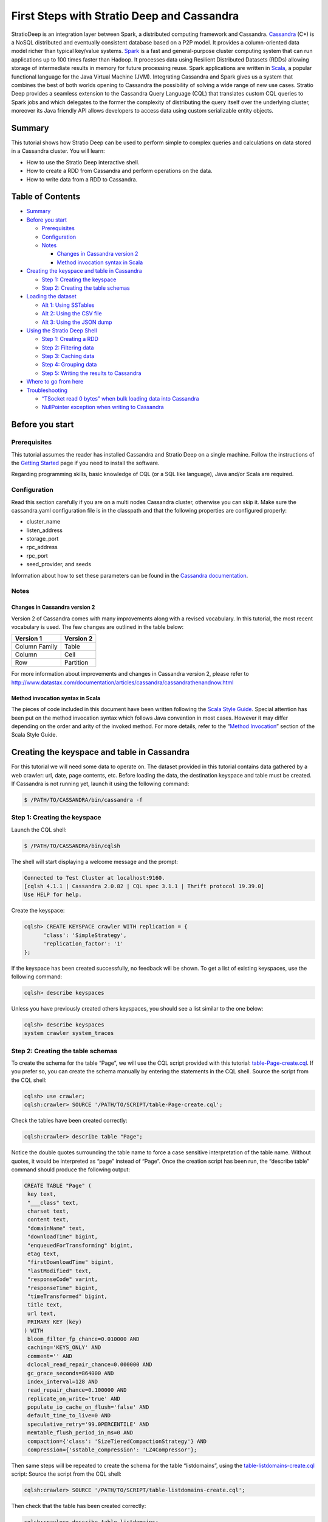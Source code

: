 First Steps with Stratio Deep and Cassandra
*******************************************

StratioDeep is an integration layer between Spark, a distributed
computing framework and Cassandra.
`Cassandra <http://cassandra.apache.org/>`__ (C\*) is a NoSQL
distributed and eventually consistent database based on a P2P model. It
provides a column-oriented data model richer than typical key/value
systems. `Spark <http://spark.apache.org/>`__ is a fast and
general-purpose cluster computing system that can run applications up to
100 times faster than Hadoop. It processes data using Resilient
Distributed Datasets (RDDs) allowing storage of intermediate results in
memory for future processing reuse. Spark applications are written in
`Scala <http://www.scala-lang.org/>`__, a popular functional language
for the Java Virtual Machine (JVM). Integrating Cassandra and Spark
gives us a system that combines the best of both worlds opening to
Cassandra the possibility of solving a wide range of new use cases.
Stratio Deep provides a seamless extension to the Cassandra Query
Language (CQL) that translates custom CQL queries to Spark jobs and
which delegates to the former the complexity of distributing the query
itself over the underlying cluster, moreover its Java friendly API
allows developers to access data using custom serializable entity
objects.

Summary
=======

This tutorial shows how Stratio Deep can be used to perform simple to
complex queries and calculations on data stored in a Cassandra cluster.
You will learn:

-  How to use the Stratio Deep interactive shell.
-  How to create a RDD from Cassandra and perform operations on the
   data.
-  How to write data from a RDD to Cassandra.

Table of Contents
=================

-  `Summary <#summary>`__
-  `Before you start <#before-you-start>`__

   -  `Prerequisites <#prerequisites>`__
   -  `Configuration <#configuration>`__
   -  `Notes <#notes>`__

      -  `Changes in Cassandra version
         2 <#changes-in-cassandra-version-2>`__
      -  `Method invocation syntax in
         Scala <#method-invocation-syntax-in-scala>`__

-  `Creating the keyspace and table in
   Cassandra <#creating-the-keyspace-and-table-in-cassandra>`__

   -  `Step 1: Creating the keyspace <#step-1-creating-the-keyspace>`__
   -  `Step 2: Creating the table
      schemas <#step-2-creating-the-table-schemas>`__

-  `Loading the dataset <#loading-the-dataset>`__

   -  `Alt 1: Using SSTables <#alt-1-using-sstables>`__
   -  `Alt 2: Using the CSV file <#alt-2-using-the-csv-file>`__
   -  `Alt 3: Using the JSON dump <#alt-3-using-the-json-dump>`__

-  `Using the Stratio Deep Shell <#using-the-stratio-deep-shell>`__

   -  `Step 1: Creating a RDD <#step-1-creating-a-rdd>`__
   -  `Step 2: Filtering data <#step-2-filtering-data>`__
   -  `Step 3: Caching data <#step-3-caching-data>`__
   -  `Step 4: Grouping data <#step-4-grouping-data>`__
   -  `Step 5: Writing the results to
      Cassandra <#step-5-writing-the-results-to-cassandra>`__

-  `Where to go from here <#where-to-go-from-here>`__
-  `Troubleshooting <#troubleshooting>`__

   -  `“TSocket read 0 bytes” when bulk loading data into
      Cassandra <#tsocket-read-0-bytes-when-bulk-loading-data-into-cassandra>`__
   -  `NullPointer exception when writing to
      Cassandra <#nullpointer-exception-when-writing-to-cassandra>`__

Before you start
================

Prerequisites
-------------

This tutorial assumes the reader has installed Cassandra and Stratio
Deep on a single machine. Follow the instructions of the `Getting
Started </getting-started.html>`__ page if you need to install the
software.

Regarding programming skills, basic knowledge of CQL (or a SQL like
language), Java and/or Scala are required.

Configuration
-------------

Read this section carefully if you are on a multi nodes Cassandra
cluster, otherwise you can skip it. Make sure the cassandra.yaml
configuration file is in the classpath and that the following properties
are configured properly:

-  cluster\_name
-  listen\_address
-  storage\_port
-  rpc\_address
-  rpc\_port
-  seed\_provider, and seeds

Information about how to set these parameters can be found in the
`Cassandra
documentation <http://www.datastax.com/documentation/cassandra/2.0/webhelp/index.html#cassandra/configuration/../../cassandra/configuration/configCassandra_yaml_r.html>`__.

Notes
-----

Changes in Cassandra version 2
~~~~~~~~~~~~~~~~~~~~~~~~~~~~~~

Version 2 of Cassandra comes with many improvements along with a revised
vocabulary. In this tutorial, the most recent vocabulary is used. The
few changes are outlined in the table below:

+-----------------+-------------+
| Version 1       | Version 2   |
+=================+=============+
| Column Family   | Table       |
+-----------------+-------------+
| Column          | Cell        |
+-----------------+-------------+
| Row             | Partition   |
+-----------------+-------------+

For more information about improvements and changes in Cassandra version
2, please refer to
http://www.datastax.com/documentation/articles/cassandra/cassandrathenandnow.html

Method invocation syntax in Scala
~~~~~~~~~~~~~~~~~~~~~~~~~~~~~~~~~

The pieces of code included in this document have been written following
the `Scala Style Guide <http://docs.scala-lang.org/style/>`__. Special
attention has been put on the method invocation syntax which follows
Java convention in most cases. However it may differ depending on the
order and arity of the invoked method. For more details, refer to the
“\ `Method
Invocation <http://docs.scala-lang.org/style/method-invocation.html>`__\ ”
section of the Scala Style Guide.

Creating the keyspace and table in Cassandra
============================================

For this tutorial we will need some data to operate on. The dataset
provided in this tutorial contains data gathered by a web crawler: url,
date, page contents, etc. Before loading the data, the destination
keyspace and table must be created. If Cassandra is not running yet,
launch it using the following command:

.. code:: shell-session

    $ /PATH/TO/CASSANDRA/bin/cassandra -f

Step 1: Creating the keyspace
-----------------------------

Launch the CQL shell:

.. code:: shell-session

    $ /PATH/TO/CASSANDRA/bin/cqlsh

The shell will start displaying a welcome message and the prompt:

.. code:: shell-session

    Connected to Test Cluster at localhost:9160.
    [cqlsh 4.1.1 | Cassandra 2.0.82 | CQL spec 3.1.1 | Thrift protocol 19.39.0]
    Use HELP for help.

Create the keyspace:

.. code:: shell-session

    cqlsh> CREATE KEYSPACE crawler WITH replication = {
          'class': 'SimpleStrategy',
          'replication_factor': '1'
    };

If the keyspace has been created successfully, no feedback will be
shown. To get a list of existing keyspaces, use the following command:

.. code:: shell-session

    cqlsh> describe keyspaces

Unless you have previously created others keyspaces, you should see a
list similar to the one below:

.. code:: shell-session

    cqlsh> describe keyspaces
    system crawler system_traces

Step 2: Creating the table schemas
----------------------------------

To create the schema for the table “Page”, we will use the CQL script
provided with this tutorial:
`table-Page-create.cql <resources/table-Page-create.cql>`__. If you
prefer so, you can create the schema manually by entering the statements
in the CQL shell. Source the script from the CQL shell:

.. code:: shell-session

    cqlsh> use crawler;
    cqlsh:crawler> SOURCE '/PATH/TO/SCRIPT/table-Page-create.cql';

Check the tables have been created correctly:

.. code:: shell-session

     cqlsh:crawler> describe table "Page";

Notice the double quotes surrounding the table name to force a case
sensitive interpretation of the table name. Without quotes, it would be
interpreted as “page” instead of “Page”. Once the creation script has
been run, the “describe table” command should produce the following
output:

.. code:: shell-session

    CREATE TABLE "Page" (
     key text,
     "___class" text,
     charset text,
     content text,
     "domainName" text,
     "downloadTime" bigint,
     "enqueuedForTransforming" bigint,
     etag text,
     "firstDownloadTime" bigint,
     "lastModified" text,
     "responseCode" varint,
     "responseTime" bigint,
     "timeTransformed" bigint,
     title text,
     url text,
     PRIMARY KEY (key)
    ) WITH
     bloom_filter_fp_chance=0.010000 AND
     caching='KEYS_ONLY' AND
     comment='' AND
     dclocal_read_repair_chance=0.000000 AND
     gc_grace_seconds=864000 AND
     index_interval=128 AND
     read_repair_chance=0.100000 AND
     replicate_on_write='true' AND
     populate_io_cache_on_flush='false' AND
     default_time_to_live=0 AND
     speculative_retry='99.0PERCENTILE' AND
     memtable_flush_period_in_ms=0 AND
     compaction={'class': 'SizeTieredCompactionStrategy'} AND
     compression={'sstable_compression': 'LZ4Compressor'};

Then same steps will be repeated to create the schema for the table
“listdomains”, using the
`table-listdomains-create.cql <resources/table-listdomains-create.cql>`__
script: Source the script from the CQL shell:

.. code:: shell-session

    cqlsh:crawler> SOURCE '/PATH/TO/SCRIPT/table-listdomains-create.cql';

Then check that the table has been created correctly:

.. code:: shell-session

    cqlsh:crawler> describe table listdomains;

Once the creation script has been run, the “describe table” command
should produce the following output:

.. code:: shell-session

    CREATE TABLE listdomains (
     domain text,
     num_pages int,
     PRIMARY KEY (domain)
    ) WITH
     bloom_filter_fp_chance=0.010000 AND
     caching='KEYS_ONLY' AND
     comment='' AND
     dclocal_read_repair_chance=0.000000 AND
     gc_grace_seconds=864000 AND
     index_interval=128 AND
     read_repair_chance=0.100000 AND
     replicate_on_write='true' AND
     populate_io_cache_on_flush='false' AND
     default_time_to_live=0 AND
     speculative_retry='99.0PERCENTILE' AND
     memtable_flush_period_in_ms=0 AND
     compaction={'class': 'SizeTieredCompactionStrategy'} AND
     compression={'sstable_compression': 'SnappyCompressor'};

Loading the dataset
===================

The data can be loaded using three different methods:

-  Alt 1: Using SSTables: through the *sstableloader* utility
-  Alt 2: Using the CSV file: copying the data from the file into the
   table (very similar to the COPY TO statement of SQL databases)
-  Alt 3: Using the JSON dump: through the *json2sstable* utility

Data loaded using the *json2sstable* method will not be available until
the database is restarted. In contrast, data loaded with *sstableloader*
or copied from CSV will be available immediately. Given that the
*json2sstable* method is primarily intended for testing and debugging
purposes, we do not recommend using it outside those scenarios.
Nonetheless we include it in this tutorial for completion.

Alt 1: Using SSTables
---------------------

We will use sttableloader to load the Page table contents
(`crawler-Page.tgz <http://docs.openstratio.org/resources/datasets/crawler-Page.tgz>`__).
The listdomains one will remain empty for now, we will use it later to
store results of operations computed on “Page”:

.. code:: shell-session

    $ cd /PATH/TO/DATASET
    $ tar -zxvf crawler-Page.tgz
    $ sstableloader -d localhost crawler/Page/

You should get an output similar to the following:

.. code:: shell-session

    Established connection to initial hosts
    Opening sstables and calculating sections to stream
    Streaming relevant part of crawler/Page/crawler-Page-jb-5-Data.db crawler/Page/crawler-Page-jb-6-Data.db to [/127.0.0.1]
    progress: [/127.0.0.1 2/2 (100%)] [total: 100% - 14MB/s (avg: 18MB/s)]

Open a CQL shell to verify the data has been correctly loaded:

.. code:: shell-session

    cqlsh> use crawler;
    cqlsh:crawler> select count(*) from "Page" limit 30000;

There should be 21992 rows in the table.

Alt 2: Using the CSV file
-------------------------

-  Start the CQL shell.
-  Enter the following statements to load the content of the CSV file
   (`crawler-Page.csv <http://docs.openstratio.org/resources/datasets/crawler-Page.csv>`__)
   into the table:

.. code:: shell-session

    cqlsh> use crawler;
    cqlsh:crawler> copy "Page" (key, "___class", charset, content, domainName, downloadTime, enqueuedForTransforming, etag, firstDownloadTime, lastModified, responseCode, responseTime, timeTransformed, title, url)
      from '/PATH/TO/FILE/crawler-Page.csv'
      with header='true';

Once the process has completed, you should see a message saying 21992
rows have been imported. You can double-check using:

.. code:: shell-session

    cqlsh:crawler> select count(*) from "Page" limit 30000;

Alt 3: Using the JSON dump
--------------------------

As stated at the beginning of this section, this method is not
recommended other than for testing and debugging purposes. Use
json2sstable to import the JSON data
(`crawler-Page.json <http://docs.openstratio.org/resources/datasets/crawler-Page.json>`__):

.. code:: shell-session

     $ cd /PATH/TO/FILE/
     $ json2sstable -K crawler -c Page crawler-Page.json /var/cassandra/data/crawler/Page/crawler-Page-jb-1-Data.db

That will produce the following output:

.. code:: shell-session

    Importing 21992 keys...
    Currently imported 1891 keys.
    21992 keys imported successfully.

Start the CQL shell and check there are 21992 rows in the “Page” table:

.. code:: shell-session

    cqlsh> use crawler;
    cqlsh:crawler> select count(*) from "Page" limit 30000;

If not, then restart your Cassandra cluster (service cassandra restart).
The data should become visible upon restart.

Using the Stratio Deep Shell
============================

The Stratio Deep shell provides a Scala interpreter that allows for
interactive calculations on Cassandra RDDs. In this section, you are
going to learn how to create RDDs of the Cassandra dataset we imported
in the previous section and how to make basic operations on them. Start
the shell:

.. code:: shell-session

    $ stratio-deep-shell

A welcome screen will be displayed (figure 2).

.. figure:: images/t10-deepshell.png
   :alt: Stratio Deep shell Welcome Screen

   Stratio Deep shell Welcome Screen
Figure 2: The Stratio Deep shell welcome screen

Step 1: Creating a RDD
----------------------

When using the Stratio Deep shell, a deepContext object has been created
already and is available for use. The deepContext is created from the
SparkContext and tells Stratio Deep how to access the cluster. However
the RDD needs more information to access Cassandra data such as the
keyspace and table names. By default, the RDD will try to connect to
“localhost” on port “9160”, this can be overridden by setting the host
and port properties of the configuration object: Define a configuration
object for the RDD that contains the connection string for Cassandra,
namely the keyspace and the table name:

.. code:: shell-session

    scala> val config : CassandraDeepJobConfig[Cells] = CassandraConfigFactory.create().host("localhost").rpcPort(9160).keyspace("crawler").table("Page").initialize

Create an RDD in the Deep context using the configuration object:

.. code:: shell-session

    scala> val rdd: RDD[Cells] = deepContext.createRDD(config)

Step 2: Filtering data
----------------------

The CassandraRDD class provides a filter method that returns a new RDD
containing only the elements that satisfy a predicate. We will use it to
obtain a RDD with pages from domains containing the “abc.es” string:

.. code:: shell-session

    scala> val containsAbcRDD = rdd filter {c :Cells => c.getCellByName("domainName").getCellValue.asInstanceOf[String].contains("abc.es") }

Count the number of rows in the resulting object:

.. code:: shell-session

    scala> containsAbcRDD.count

Step 3: Caching data
--------------------

The RDD class, extended by CassandraRDD, provides a straightforward
method for caching:

.. code:: shell-session

    scala> val containsAbcCached = containsAbcRDD.cache

In turn, cached RDD can be filtered the same way it is done on
non-cached RDDs. In this case, the content of the RDD is filtered on the
“responseCode” column:

.. code:: shell-session

    scala> val responseOkCached = containsAbcCached filter { c:Cells => c.getCellByName("responseCode").getCellValue == java.math.BigInteger.valueOf(200) }

Step 4: Grouping data
---------------------

A two steps method can be used to group data. Firstly the data is
transformed into a list of key-value pairs and then grouped by key.
Transformation into key-value pairs:

.. code:: shell-session

    scala> val byDomainPairs = rdd map { c:Cells => (c.getCellByName("domainName").getCellValue.asInstanceOf[String], c) }

Grouping by domain name:

.. code:: shell-session

    scala> val domainsGroupedByKey = byDomainPairs.groupByKey

Count the number of pages for each domain:

.. code:: shell-session

    scala> val numPagePerDomainPairs = domainsGroupedByKey map { t:(String, Iterable[Cells]) => ( t._1, t._2.size ) }

Step 5: Writing the results to Cassandra
----------------------------------------

From the previous step we have a RDD object “numPagePerDomainPairs” that
contains pairs of domain name (String) and the number of pages for that
domain (Integer). To write this result to the listdomains table, we will
need a configuration that binds the RDD to the given table and then
write its content to Cassandra using that configuration. The first step
is to get valid objects to write to Cassandra: cells. Cassandra cells
for populating the “listdomains” table are obtained by applying a
transformation function to the tuples of the CassandraRDD object
“numPagePerDomainPairs” to construct the cells:

.. code:: shell-session

    scala> val outputRDD: RDD[Cells] = numPagePerDomainPairs map {
          t: (String, Int) =>
            val c1 = CassandraCell.create("domain", t._1, true, false);
            val c2 = CassandraCell.create("num_pages", t._2);
            new Cells("crawler", c1, c2)
        }

Now that we have a RDD of cells to be written, we create the new
configuration for the listdomains table:

.. code:: shell-session

    scala> val outputConfig = CassandraConfigFactory.createWriteConfig().host("localhost").rpcPort(9160).keyspace("crawler").table("listdomains").createTableOnWrite(true).initialize

Then write the outRDD to Cassandra:

.. code:: shell-session

    scala> DeepSparkContext.saveRDD(outputRDD, outputConfig)

To check that the data has been correctly written to Cassandra, exit the
Deep shell, open a CQL shell and look at the contents of the
“listdomains” table:

.. code:: shell-session

    $ cqlsh
    cqlsh> use crawler;
    cqlsh:crawler> select * from listdomains;

Where to go from here
=====================

Congratulations! You have completed the “First steps with Stratio Deep”
tutorial. If you want to learn more, we recommend the "`Creating an
Entity Object for Stratio Deep and
Cassandra <t30-entity-object-cassandra.html>`__\ " tutorial.

Troubleshooting
===============

In this section we describe the most common problems that can be
encountered when following this tutorial. For errors not reported here,
please refer to the documentation of the issuing component.

“TSocket read 0 bytes” when bulk loading data into Cassandra
------------------------------------------------------------

This error may occur when copying a CSV file into a table:

.. code:: shell-session

    cqlsh:crawler> copy "Page" (...) from 'crawler-Page.csv' with header='true';

    TSocket read 0 bytes

It usually kills the Cassandra process. The most likely reason for this
error is having insufficient memory for the heap. Try to increase the
maximum heap size in your cassandra-env.sh file by uncommenting the
following lines:

.. code:: bash

    MAX_HEAP_SIZE="4G"
    HEAP_NEWSIZE="800M"

Those are the default values provided in the configuration file and they
should work for a machine with more than 4Gb of memory. Depending on
your machine, you may try different values. Do not forget to stop and
restart your Cassandra service after changing those parameters.

.. code:: shell-session

    $ /PATH/TO/CASSANDRA/bin/cassandra -f

NullPointer exception when writing to Cassandra
-----------------------------------------------

The error looks like the following:

.. code:: shell-session

    ERROR [Executor task launch worker-2] Executor:86 - Exception in task ID xxxx
    java.lang.NullPointerException at org.apache.cassandra.dht.Murmur3Partitioner.getToken(Murmur3Partitioner.java:89)
    ...

The most likely reason is a missing PRIMARY KEY in the destination table
or that the corresponding cell has not been defined as a partition key
from Stratio Deep. Make sure the partition key parameter has been set to
true when defining the cell corresponding to, or part of, the PRIMARY
KEY:

.. code:: shell-session

    val domainNameCell = Cell.create("domain", t._1, true, false);
